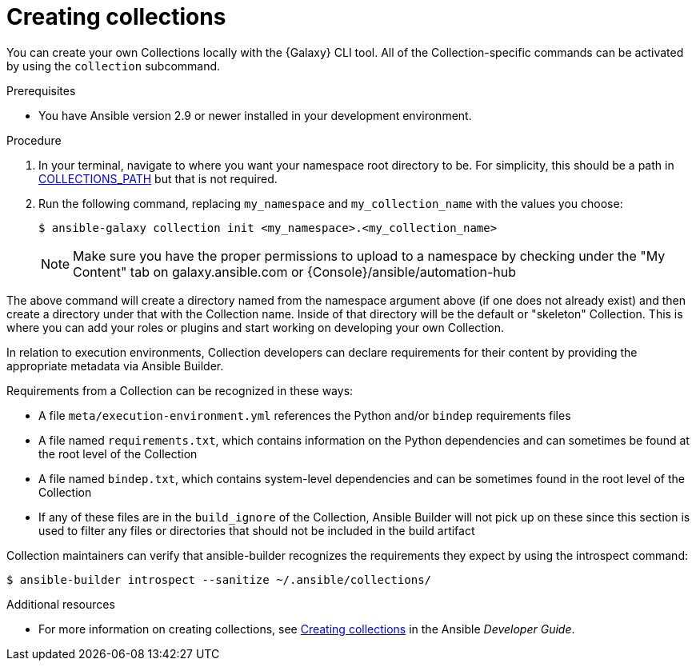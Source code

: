 [id="creating-collections"]



= Creating collections

[role="_abstract"]
You can create your own Collections locally with the {Galaxy} CLI tool. All of the Collection-specific commands can be activated by using the `collection` subcommand.


.Prerequisites

* You have Ansible version 2.9 or newer installed in your development environment.


.Procedure

. In your terminal, navigate to where you want your namespace root directory to be. For simplicity, this should be a path in link:https://docs.ansible.com/ansible/latest/reference_appendices/config.html#collections-paths[COLLECTIONS_PATH] but that is not required.
. Run the following command, replacing `my_namespace` and `my_collection_name` with the values you choose:
+
-----
$ ansible-galaxy collection init <my_namespace>.<my_collection_name>
-----
+
[NOTE]
====
Make sure you have the proper permissions to upload to a namespace by checking under the "My Content" tab on galaxy.ansible.com or {Console}/ansible/automation-hub
====

The above command will create a directory named from the namespace argument above (if one does not already exist) and then create a directory under that with the Collection name. Inside of that directory will be the default or "skeleton" Collection. This is where you can add your roles or plugins and start working on developing your own Collection.

In relation to execution environments, Collection developers can declare requirements for their content by providing the appropriate metadata via Ansible Builder.

Requirements from a Collection can be recognized in these ways:

* A file `meta/execution-environment.yml` references the Python and/or `bindep` requirements files
* A file named `requirements.txt`, which contains information on the Python dependencies and can sometimes be found at the root level of the Collection
* A file named `bindep.txt`, which contains system-level dependencies and can be sometimes found in the root level of the Collection
* If any of these files are in the `build_ignore` of the Collection, Ansible Builder will not pick up on these since this section is used to filter any files or directories that should not be included in the build artifact

Collection maintainers can verify that ansible-builder recognizes the requirements they expect by using the introspect command:

-----
$ ansible-builder introspect --sanitize ~/.ansible/collections/
-----

[role="_additional-resources"]
.Additional resources

* For more information on creating collections, see link:https://docs.ansible.com/ansible/latest/dev_guide/developing_collections.html#creating-collections[Creating collections] in the Ansible _Developer Guide_.

